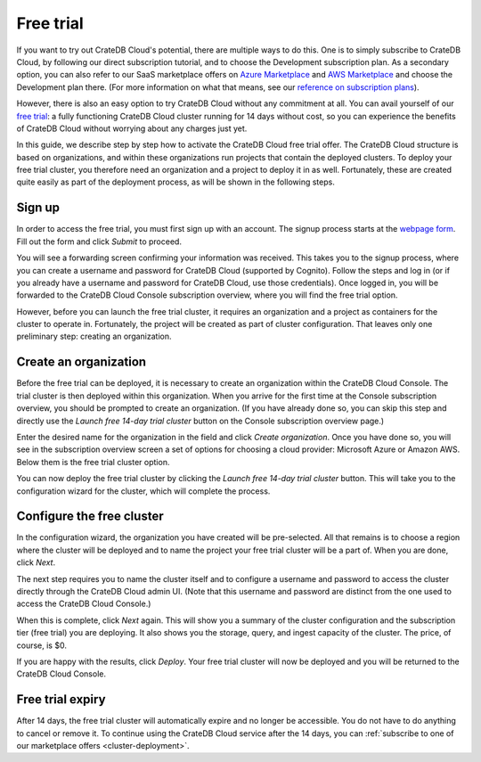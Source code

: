 .. _free-trial:

==========
Free trial
==========

If you want to try out CrateDB Cloud's potential, there are multiple ways to do
this. One is to simply subscribe to CrateDB Cloud, by following our direct
subscription tutorial, and to choose the Development subscription plan. As a
secondary option, you can also refer to our SaaS marketplace offers on `Azure
Marketplace`_ and `AWS Marketplace`_ and choose the Development plan there.
(For more information on what that means, see our `reference on subscription
plans`_).

However, there is also an easy option to try CrateDB Cloud without any
commitment at all. You can avail yourself of our `free trial`_: a fully
functioning CrateDB Cloud cluster running for 14 days without cost, so you can
experience the benefits of CrateDB Cloud without worrying about any charges
just yet.

In this guide, we describe step by step how to activate the CrateDB Cloud free
trial offer. The CrateDB Cloud structure is based on organizations, and within
these organizations run projects that contain the deployed clusters. To deploy
your free trial cluster, you therefore need an organization and a project to
deploy it in as well. Fortunately, these are created quite easily as part of
the deployment process, as will be shown in the following steps.


.. _free-trial-signup:

Sign up
=======

In order to access the free trial, you must first sign up with an account.
The signup process starts at the `webpage form`_. Fill out the form and click
*Submit* to proceed.

.. image:: _assets/img/free-trial-webform.png
   :alt: Free trial webform

You will see a forwarding screen confirming your information was received. This
takes you to the signup process, where you can create a username and password
for CrateDB Cloud (supported by Cognito). Follow the steps and log in (or if
you already have a username and password for CrateDB Cloud, use those
credentials). Once logged in, you will be forwarded to the CrateDB Cloud
Console subscription overview, where you will find the free trial option.

However, before you can launch the free trial cluster, it requires an
organization and a project as containers for the cluster to operate in.
Fortunately, the project will be created as part of cluster configuration. That
leaves only one preliminary step: creating an organization.


.. _free-trial-org:

Create an organization
======================

Before the free trial can be deployed, it is necessary to create an
organization within the CrateDB Cloud Console. The trial cluster is then
deployed within this organization. When you arrive for the first time at the
Console subscription overview, you should be prompted to create an
organization. (If you have already done so, you can skip this step and directly
use the *Launch free 14-day trial cluster* button on the Console subscription
overview page.)

.. image:: _assets/img/free-trial-organization.png
   :alt: Create an organization

Enter the desired name for the organization in the field and click *Create
organization*. Once you have done so, you will see in the subscription overview
screen a set of options for choosing a cloud provider: Microsoft Azure or
Amazon AWS. Below them is the free trial cluster option.

.. image:: _assets/img/free-trial-link.png
   :alt: Free trial cluster

You can now deploy the free trial cluster by clicking the *Launch free 14-day
trial cluster* button. This will take you to the configuration wizard for the
cluster, which will complete the process.


.. _free-trial-configure:

Configure the free cluster
==========================

In the configuration wizard, the organization you have created will be
pre-selected. All that remains is to choose a region where the cluster will be
deployed and to name the project your free trial cluster will be a part of.
When you are done, click *Next*.

.. image:: _assets/img/free-trial-project.png
   :alt: Name a project

The next step requires you to name the cluster itself and to configure a
username and password to access the cluster directly through the CrateDB Cloud
admin UI. (Note that this username and password are distinct from the one used
to access the CrateDB Cloud Console.)

.. image:: _assets/img/free-trial-clusterconfig.png
   :alt: Configure the cluster

When this is complete, click *Next* again. This will show you a summary of the
cluster configuration and the subscription tier (free trial) you are deploying.
It also shows you the storage, query, and ingest capacity of the cluster. The
price, of course, is $0.

.. image:: _assets/img/free-trial-summary.png
   :alt: Cluster summary

If you are happy with the results, click *Deploy*. Your free trial cluster will
now be deployed and you will be returned to the CrateDB Cloud Console.


.. _free-trial-expiry:

Free trial expiry
=================

After 14 days, the free trial cluster will automatically expire and no longer
be accessible. You do not have to do anything to cancel or remove it. To
continue using the CrateDB Cloud service after the 14 days, you can
:ref:`subscribe to one of our marketplace offers <cluster-deployment>`.


.. _AWS Marketplace: https://aws.amazon.com/marketplace/pp/B089M4B1ND
.. _Azure Marketplace: https://azuremarketplace.microsoft.com/en-us/marketplace/apps/crate.cratedbcloud?tab=PlansAndPrice
.. _free trial: https://go.cratedb.com/lp-free-trial.html
.. _reference on subscription plans: https://crate.io/docs/cloud/reference/en/latest/subscription-plans.html
.. _webpage form: https://go.cratedb.com/lp-free-trial.html